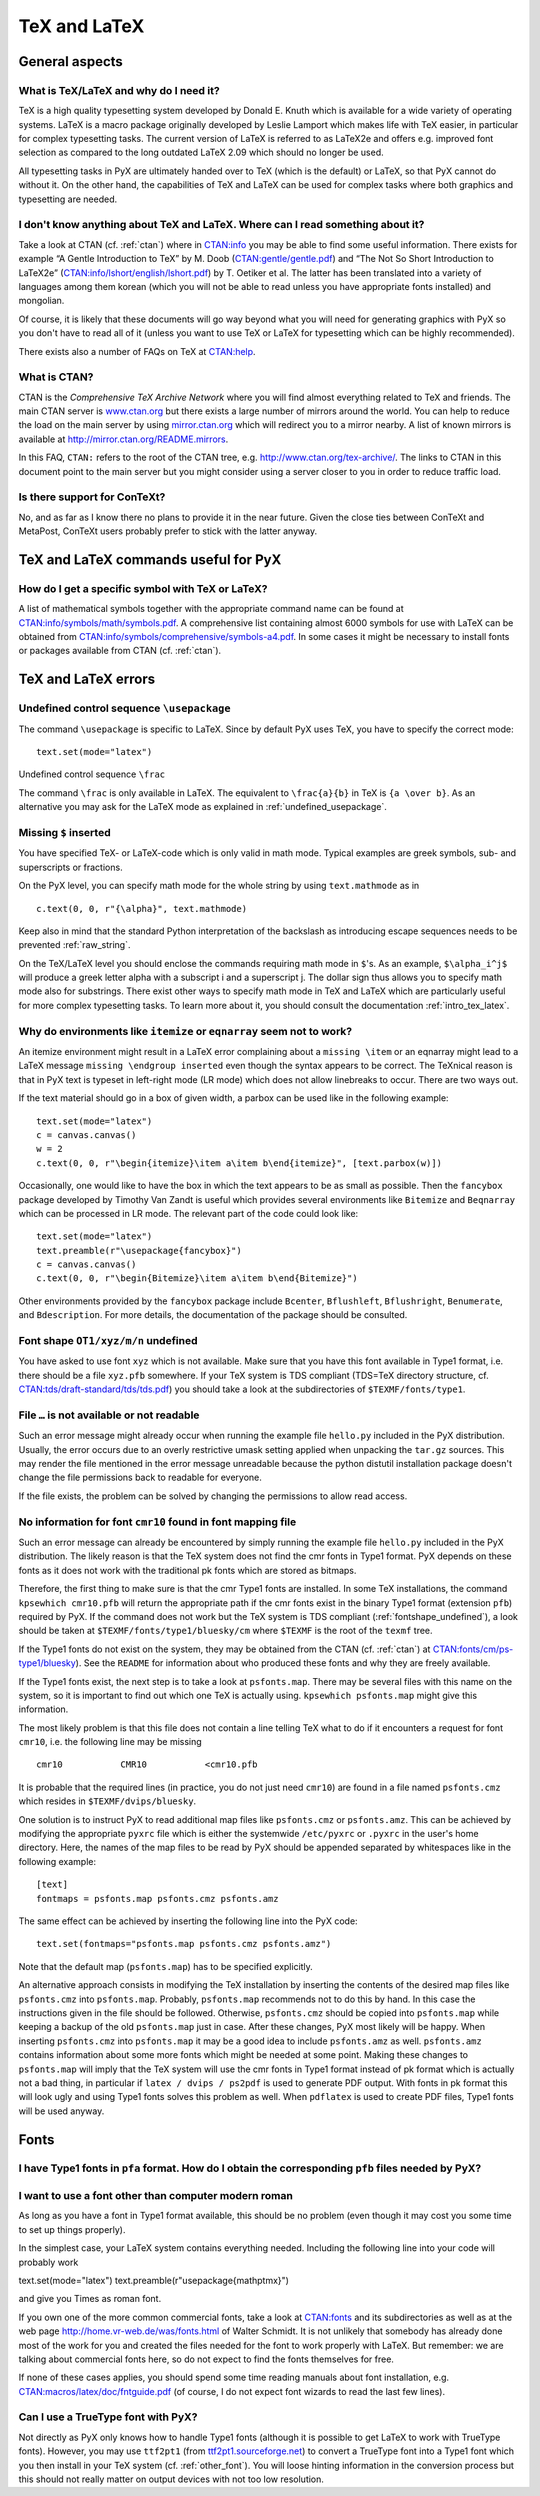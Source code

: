 =============
TeX and LaTeX
=============

General aspects
===============

.. _what_is_tex:

What is TeX/LaTeX and why do I need it?
---------------------------------------

TeX is a high quality typesetting system developed by Donald E. Knuth which is
available for a wide variety of operating systems. LaTeX is a macro package
originally developed by Leslie Lamport which makes life with TeX easier, in
particular for complex typesetting tasks. The current version of LaTeX is
referred to as LaTeX2e and offers e.g. improved font selection as compared to
the long outdated LaTeX 2.09 which should no longer be used. 

All typesetting tasks in PyX are ultimately handed over to TeX (which is the
default) or LaTeX, so that PyX cannot do without it. On the other hand, the
capabilities of TeX and LaTeX can be used for complex tasks where both graphics
and typesetting are needed.

.. _intro_tex_latex:

I don't know anything about TeX and LaTeX. Where can I read something about it?
--------------------------------------------------------------------------------

Take a look at CTAN (cf. :ref:`ctan`) where in `CTAN:info
<http://www.ctan.org/tex-archive/info/>`_ you may be able to find some useful
information. There exists for example “A Gentle Introduction to TeX” by M. Doob
(`CTAN:gentle/gentle.pdf <http://www.ctan.org/tex-archive/gentle/gentle.pdf>`_)
and “The Not So Short Introduction to LaTeX2e”
(`CTAN:info/lshort/english/lshort.pdf
<http:www.ctan.org/tex-archive/info/lshort/english/lshort.pdf>`_) by T. Oetiker
et al. The latter has been translated into a variety of languages among them
korean (which you will not be able to read unless you have appropriate fonts
installed) and mongolian.

Of course, it is likely that these documents will go way beyond what you will
need for generating graphics with PyX so you don't have to read all of it
(unless you want to use TeX or LaTeX for typesetting which can be highly
recommended). 

There exists also a number of FAQs on TeX at `CTAN:help <http://www.ctan.org/tex-archive/help>`_.

.. _ctan:

What is CTAN?
-------------

CTAN is the *Comprehensive TeX Archive Network* where you will find almost
everything related to TeX and friends. The main CTAN server is `www.ctan.org
<http://www.ctan.org>`_ but there exists a large number of mirrors around the
world. You can help to reduce the load on the main server by using
`mirror.ctan.org <http://mirror.ctan.org>`_ which will redirect you to a mirror
nearby. A list of known mirrors is available at
`http://mirror.ctan.org/README.mirrors
<http://mirror.ctan.org/README.mirrors>`_.

In this FAQ, ``CTAN:`` refers to the root of the CTAN tree, e.g.
`http://www.ctan.org/tex-archive/ <http://www.ctan.org/tex-archive/>`_.  The
links to CTAN in this document point to the main server but you might consider
using a server closer to you in order to reduce traffic load.

Is there support for ConTeXt?
-----------------------------

No, and as far as I know there no plans to provide it in the near future.
Given the close ties between ConTeXt and MetaPost, ConTeXt users probably
prefer to stick with the latter anyway.

TeX and LaTeX commands useful for PyX
=====================================

How do I get a specific symbol with TeX or LaTeX?
-------------------------------------------------

A list of mathematical symbols together with the appropriate command name can
be found at `CTAN:info/symbols/math/symbols.pdf
<http://www.ctan.org/tex-archive/info/symbols/math/symbols.pdf>`_. A
comprehensive list containing almost 6000 symbols for use with LaTeX can be
obtained from `CTAN:info/symbols/comprehensive/symbols-a4.pdf
<http://www.ctan.org/tex-archive/info/symbols/comprehensive/symbols-a4.pdf>`_.
In some cases it might be necessary to install fonts or packages available from
CTAN (cf. :ref:`ctan`).

TeX and LaTeX errors
====================

.. _undefined_usepackage:

Undefined control sequence ``\usepackage``
------------------------------------------

The command ``\usepackage`` is specific to LaTeX. Since by default PyX
uses TeX, you have to specify the correct mode::

   text.set(mode="latex")

Undefined control sequence ``\frac``

The command ``\frac`` is only available in LaTeX. The equivalent to
``\frac{a}{b}`` in TeX is ``{a \over b}``.  As an alternative you may ask for
the LaTeX mode as explained in :ref:`undefined_usepackage`.

Missing ``$`` inserted
----------------------

You have specified TeX- or LaTeX-code which is only valid in math mode. 
Typical examples are greek symbols, sub- and superscripts or fractions. 

On the PyX level, you can specify math mode for the whole string by using
``text.mathmode`` as in ::

   c.text(0, 0, r"{\alpha}", text.mathmode)

Keep also in mind that the standard Python interpretation of the backslash as 
introducing escape sequences needs to be prevented 
:ref:`raw_string`.

On the TeX/LaTeX level you should enclose the commands requiring math mode in
``$``'s. As an example, ``$\alpha_i^j$`` will produce a greek letter alpha with
a subscript i and a superscript j.  The dollar sign thus allows you to specify
math mode also for substrings. There exist other ways to specify math mode in
TeX and LaTeX which are particularly useful for more complex typesetting tasks.
To learn more about it, you should consult the documentation
:ref:`intro_tex_latex`. 

Why do environments like ``itemize`` or ``eqnarray`` seem not to work?
----------------------------------------------------------------------

An itemize environment might result in a LaTeX error complaining about a
``missing \item`` or an eqnarray might lead to a LaTeX message ``missing
\endgroup inserted`` even though the syntax appears to be correct. The TeXnical
reason is that in PyX text is typeset in left-right mode (LR mode) which does
not allow linebreaks to occur. There are two ways out.

If the text material should go in a box of given width, a parbox can be used
like in the following example::

   text.set(mode="latex")
   c = canvas.canvas()
   w = 2
   c.text(0, 0, r"\begin{itemize}\item a\item b\end{itemize}", [text.parbox(w)])

Occasionally, one would like to have the box in which the text appears to be as
small as possible. Then the ``fancybox`` package developed by Timothy Van Zandt
is useful which provides several environments like ``Bitemize`` and
``Beqnarray`` which can be processed in LR mode. The relevant part of the code
could look like::

   text.set(mode="latex")
   text.preamble(r"\usepackage{fancybox}")
   c = canvas.canvas()
   c.text(0, 0, r"\begin{Bitemize}\item a\item b\end{Bitemize}")

Other environments provided by the ``fancybox`` package include ``Bcenter``,
``Bflushleft``, ``Bflushright``, ``Benumerate``, and ``Bdescription``. For more
details, the documentation of the package should be consulted.

.. _fontshape_undefined:

Font shape ``OT1/xyz/m/n`` undefined
------------------------------------

You have asked to use font ``xyz`` which is not available. Make sure that you
have this font available in Type1 format, i.e. there should be a file
``xyz.pfb`` somewhere. If your TeX system is TDS compliant (TDS=TeX directory
structure, cf. `CTAN:tds/draft-standard/tds/tds.pdf
<http://www.ctan.org/tex-archive/tds/draft-standard/tds/tds.pdf>`_) you should
take a look at the subdirectories of ``$TEXMF/fonts/type1``.

File ``…`` is not available or not readable
-------------------------------------------

Such an error message might already occur when running the example file
``hello.py`` included in the PyX distribution. Usually, the error occurs due to
an overly restrictive umask setting applied when unpacking the ``tar.gz``
sources. This may render the file mentioned in the error message unreadable
because the python distutil installation package doesn't change the file
permissions back to readable for everyone. 

If the file exists, the problem can be solved by changing the permissions to 
allow read access.

No information for font ``cmr10`` found in font mapping file
------------------------------------------------------------

Such an error message can already be encountered by simply running the example
file ``hello.py`` included in the PyX distribution. The likely reason is that
the TeX system does not find the cmr fonts in Type1 format.  PyX depends on
these fonts as it does not work with the traditional pk fonts which are stored
as bitmaps.

Therefore, the first thing to make sure is that the cmr Type1 fonts are
installed. In some TeX installations, the command ``kpsewhich cmr10.pfb`` will
return the appropriate path if the cmr fonts exist in the binary Type1 format
(extension ``pfb``) required by PyX. If the command does not work but the TeX
system is TDS compliant (:ref:`fontshape_undefined`), a look should be taken at
``$TEXMF/fonts/type1/bluesky/cm`` where ``$TEXMF`` is the root of the ``texmf``
tree.

If the Type1 fonts do not exist on the system, they may be obtained from the
CTAN (cf. :ref:`ctan`) at `CTAN:fonts/cm/ps-type1/bluesky
<http://www.ctan.org/tex-archive/fonts/cm/ps-type1/bluesky>`_). See the
``README`` for information about who produced these fonts and why they are
freely available.

If the Type1 fonts exist, the next step is to take a look at ``psfonts.map``.
There may be several files with this name on the system, so it is important to
find out which one TeX is actually using.  ``kpsewhich psfonts.map`` might give
this information.

The most likely problem is that this file does not contain a line telling TeX
what to do if it encounters a request for font ``cmr10``, i.e. the following
line may be missing ::

   cmr10           CMR10           <cmr10.pfb

It is probable that the required lines (in practice, you do not just need
``cmr10``) are found in a file named ``psfonts.cmz`` which resides in
``$TEXMF/dvips/bluesky``. 

One solution is to instruct PyX to read additional map files like
``psfonts.cmz`` or ``psfonts.amz``. This can be achieved by modifying the
appropriate ``pyxrc`` file which is either the systemwide ``/etc/pyxrc`` or
``.pyxrc`` in the user's home directory. Here, the names of the map files to be
read by PyX should be appended separated by whitespaces like in the following
example::

   [text]
   fontmaps = psfonts.map psfonts.cmz psfonts.amz

The same effect can be achieved by inserting the following line into the
PyX code::

   text.set(fontmaps="psfonts.map psfonts.cmz psfonts.amz")

Note that the default map (``psfonts.map``) has to be specified explicitly.

An alternative approach consists in modifying the TeX installation by inserting
the contents of the desired map files like ``psfonts.cmz`` into
``psfonts.map``. Probably, ``psfonts.map`` recommends not to do this by hand.
In this case the instructions given in the file should be followed.  Otherwise,
``psfonts.cmz`` should be copied into ``psfonts.map`` while keeping a backup of
the old ``psfonts.map`` just in case. After these changes, PyX most likely will
be happy. When inserting ``psfonts.cmz`` into ``psfonts.map`` it may be a good
idea to include ``psfonts.amz`` as well. ``psfonts.amz`` contains information
about some more fonts which might be needed at some point. Making these changes
to ``psfonts.map`` will imply that the TeX system will use the cmr fonts in
Type1 format instead of pk format which is actually not a bad thing, in
particular if ``latex / dvips / ps2pdf`` is used to generate PDF output. With
fonts in pk format this will look ugly and using Type1 fonts solves this
problem as well. When ``pdflatex`` is used to create PDF files, Type1 fonts
will be used anyway.

Fonts
=====

I have Type1 fonts in ``pfa`` format. How do I obtain the corresponding ``pfb`` files needed by PyX?
----------------------------------------------------------------------------------------------------

.. todo:

   still needs to be answered

.. _other_font:

I want to use a font other than computer modern roman
-----------------------------------------------------

As long as you have a font in Type1 format available, this should be no
problem (even though it may cost you some time to set up things properly).

In the simplest case, your LaTeX system contains everything needed. 
Including the following line into your code will probably work ::

text.set(mode="latex")
text.preamble(r"\usepackage{mathptmx}")

and give you Times as roman font. 

If you own one of the more common commercial fonts, take a look at `CTAN:fonts
<http://www.ctan.org/tex-archive/fonts/>`_ and its subdirectories as well as at
the web page `http://home.vr-web.de/was/fonts.html
<http://home.vr-web.de/was/fonts.html>`_ of Walter Schmidt. It is not unlikely
that somebody has already done most of the work for you and created the files
needed for the font to work properly with LaTeX. But remember: we are talking
about commercial fonts here, so do not expect to find the fonts themselves for
free.

If none of these cases applies, you should spend some time reading manuals
about font installation, e.g. `CTAN:macros/latex/doc/fntguide.pdf
<http://www.ctan.org/tex-archive/macros/latex/doc/fntguide.pdf>`_ (of course, I
do not expect font wizards to read the last few lines).

Can I use a TrueType font with PyX?
-----------------------------------

Not directly as PyX only knows how to handle Type1 fonts (although it is
possible to get LaTeX to work with TrueType fonts). However, you may use
``ttf2pt1`` (from `ttf2pt1.sourceforge.net <http://ttf2pt1.sourceforge.net>`_)
to convert a TrueType font into a Type1 font which you then install in your TeX
system (cf. :ref:`other_font`). You will loose hinting information in the
conversion process but this should not really matter on output devices with not
too low resolution.
